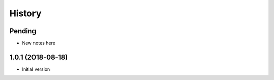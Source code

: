=======
History
=======

Pending
-------

* New notes here

1.0.1 (2018-08-18)
------------------

* Initial version
